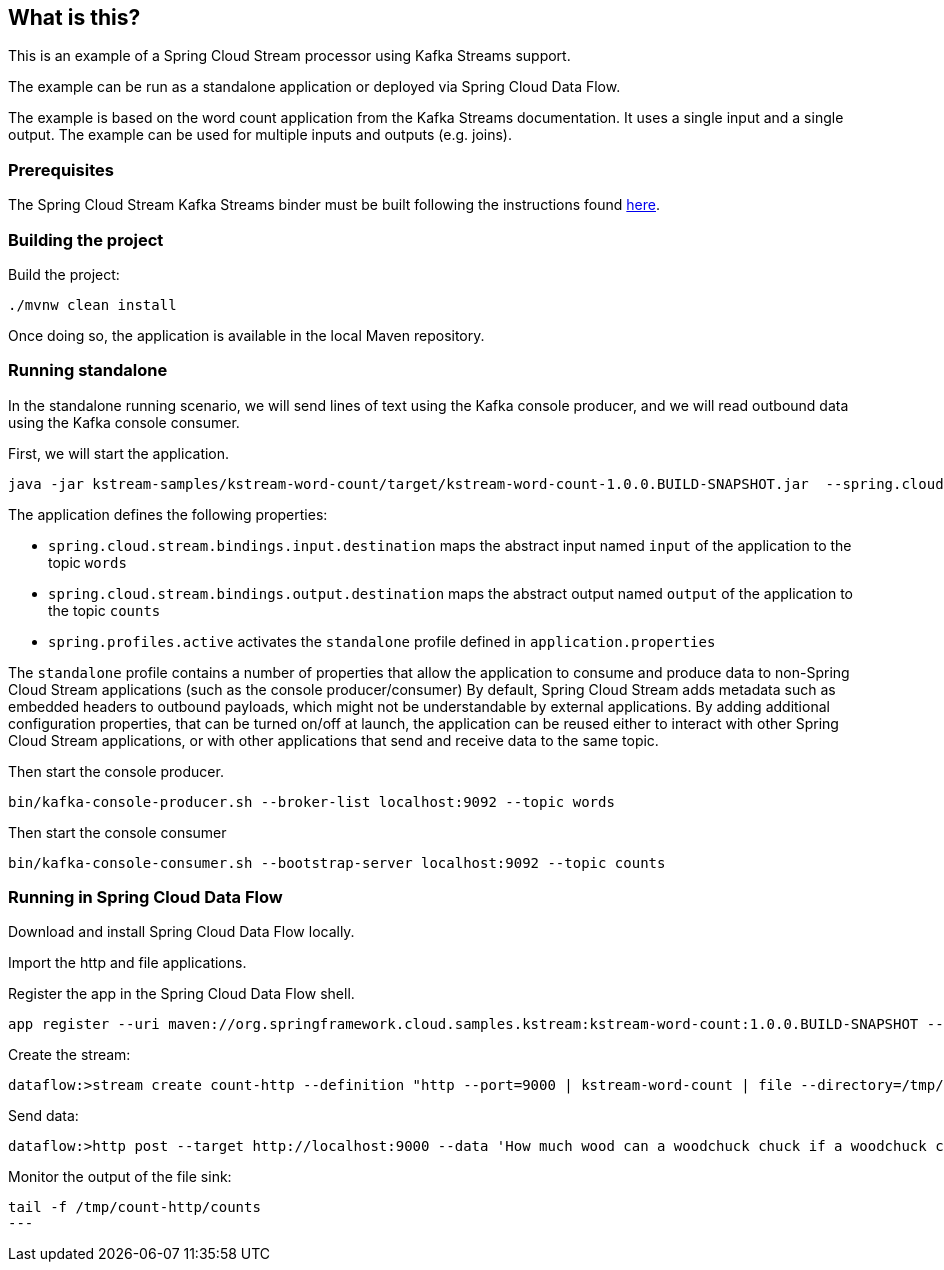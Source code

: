 == What is this?

This is an example of a Spring Cloud Stream processor using Kafka Streams support.

The example can be run as a standalone application or deployed via Spring Cloud Data Flow.

The example is based on the word count application from the Kafka Streams documentation.
It uses a single input and a single output.
The example can be used for multiple inputs and outputs (e.g. joins).

=== Prerequisites

The Spring Cloud Stream Kafka Streams binder must be built following the instructions found link:../../README.adoc[here].

=== Building the project

Build the project:

```
./mvnw clean install
```

Once doing so, the application is available in the local Maven repository.

=== Running standalone

In the standalone running scenario, we will send lines of text using the Kafka console producer, and we will read outbound data using the Kafka console consumer.

First, we will start the application.

[source,bash]
----
java -jar kstream-samples/kstream-word-count/target/kstream-word-count-1.0.0.BUILD-SNAPSHOT.jar  --spring.cloud.stream.bindings.input.destination=words --spring.cloud.stream.bindings.output.destination=counts --spring.profiles.active=standalone
----

The application defines the following properties:

* `spring.cloud.stream.bindings.input.destination` maps the abstract input named `input` of the application to the topic `words`
* `spring.cloud.stream.bindings.output.destination` maps the abstract output named `output` of the application to the topic `counts`
* `spring.profiles.active` activates the `standalone` profile defined in `application.properties`

The `standalone` profile contains a number of properties that allow the application to consume and produce data to non-Spring Cloud Stream applications (such as the console producer/consumer)
By default, Spring Cloud Stream adds metadata such as embedded headers to outbound payloads, which might not be understandable by external applications.
By adding additional configuration properties, that can be turned on/off at launch, the application can be reused either to interact with other Spring Cloud Stream applications, or with other applications that send and receive data to the same topic.

Then start the console producer.

[source,bash]
----
bin/kafka-console-producer.sh --broker-list localhost:9092 --topic words
----

Then start the console consumer

[source,bash]
----
bin/kafka-console-consumer.sh --bootstrap-server localhost:9092 --topic counts
----

=== Running in Spring Cloud Data Flow

Download and install Spring Cloud Data Flow locally.

Import the http and file applications.

Register the app in the Spring Cloud Data Flow shell.

[source,bash]
----
app register --uri maven://org.springframework.cloud.samples.kstream:kstream-word-count:1.0.0.BUILD-SNAPSHOT --type processor --name kstream-word-count
----

Create the stream:

[source,bash]
----
dataflow:>stream create count-http --definition "http --port=9000 | kstream-word-count | file --directory=/tmp/count-http --name=counts" --deploy
----

Send data:

[source,bash]
----
dataflow:>http post --target http://localhost:9000 --data 'How much wood can a woodchuck chuck if a woodchuck could chuck wood'
----

Monitor the output of the file sink:

[source,bash]
----
tail -f /tmp/count-http/counts
---
